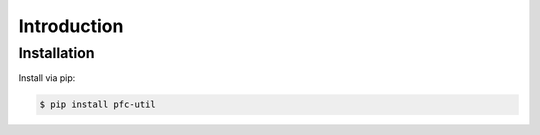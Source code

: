 Introduction
============


Installation
-------------

Install via pip:

.. code-block:: console

    $ pip install pfc-util
